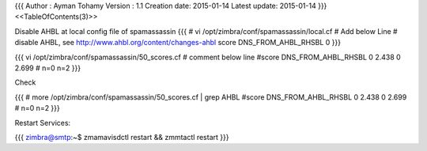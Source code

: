 {{{
Author       : Ayman Tohamy
Version      : 1.1
Creation date: 2015-01-14
Latest update: 2015-01-14
}}}
<<TableOfContents(3)>>

Disable AHBL at local config file of spamassassin
{{{
# vi /opt/zimbra/conf/spamassassin/local.cf
# Add below Line
# disable AHBL, see http://www.ahbl.org/content/changes-ahbl
score DNS_FROM_AHBL_RHSBL 0
}}}

{{{
vi /opt/zimbra/conf/spamassassin/50_scores.cf
# comment below line
#score DNS_FROM_AHBL_RHSBL 0 2.438 0 2.699 # n=0 n=2
}}}

Check 

{{{
# more /opt/zimbra/conf/spamassassin/50_scores.cf | grep AHBL
#score DNS_FROM_AHBL_RHSBL 0 2.438 0 2.699 # n=0 n=2
}}}

Restart Services:

{{{
zimbra@smtp:~$ zmamavisdctl restart && zmmtactl restart
}}}
